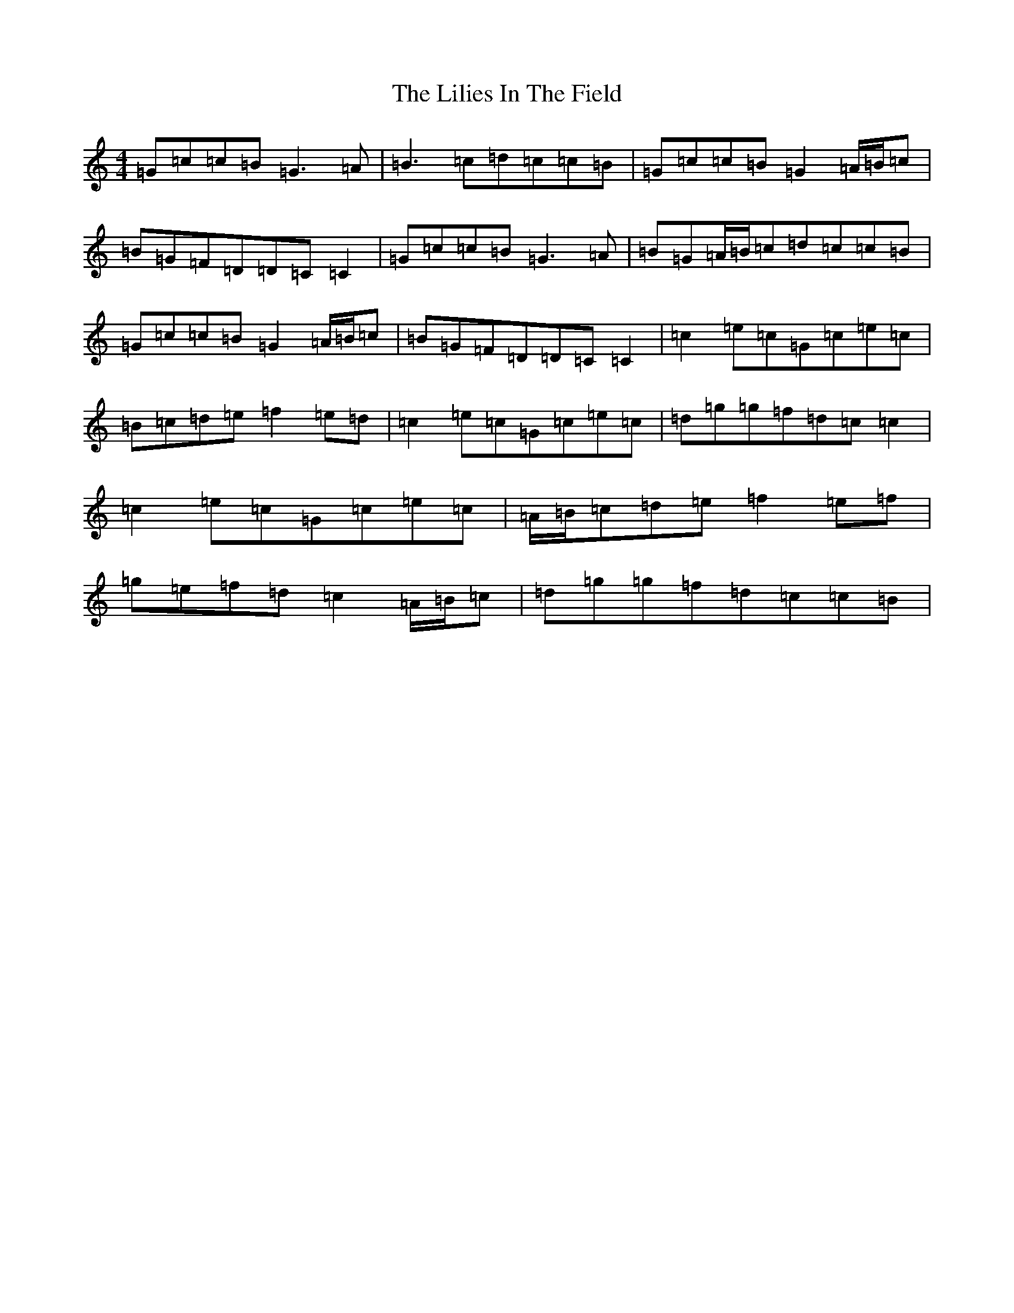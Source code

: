 X: 12460
T: Lilies In The Field, The
S: https://thesession.org/tunes/1750#setting15191
Z: D Major
R: reel
M: 4/4
L: 1/8
K: C Major
=G=c=c=B=G3=A|=B3=c=d=c=c=B|=G=c=c=B=G2=A/2=B/2=c|=B=G=F=D=D=C=C2|=G=c=c=B=G3=A|=B=G=A/2=B/2=c=d=c=c=B|=G=c=c=B=G2=A/2=B/2=c|=B=G=F=D=D=C=C2|=c2=e=c=G=c=e=c|=B=c=d=e=f2=e=d|=c2=e=c=G=c=e=c|=d=g=g=f=d=c=c2|=c2=e=c=G=c=e=c|=A/2=B/2=c=d=e=f2=e=f|=g=e=f=d=c2=A/2=B/2=c|=d=g=g=f=d=c=c=B|